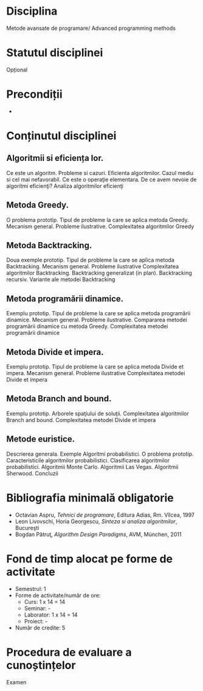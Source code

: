 * Disciplina
Metode avansate de programare/ Advanced programming methods

* Statutul disciplinei
Opțional

* Precondiții
-

* Conținutul disciplinei
** Algoritmii si eficiența lor.
Ce este un algoritm. Probleme si cazuri. Eficienta algoritmilor. Cazul
mediu si cel mai nefavorabil. Ce este o operaţie elementara. De ce
avem nevoie de algoritmi eficienţi? Analiza algoritmilor eficienţi
** Metoda Greedy.
O problema prototip. Tipul de probleme la care se aplica metoda
Greedy. Mecanism general. Probleme ilustrative. Complexitatea
algoritmilor Greedy
** Metoda Backtracking.
Doua exemple prototip. Tipul de probleme la care se aplica metoda
Backtracking. Mecanism general. Probleme ilustrative Complexitatea
algoritmilor Backtracking. Backtracking generalizat (in
plan). Backtracking recursiv. Variante ale metodei Backtracking
** Metoda programării dinamice.
Exemplu prototip. Tipul de probleme la care se aplica metoda
programării dinamice. Mecanism general. Probleme
ilustrative. Compararea metodei programării dinamice cu metoda Greedy.
Complexitatea metodei programării dinamice
** Metoda Divide et impera.
Exemplu prototip. Tipul de probleme la care se aplica metoda Divide et
impera. Mecanism general. Probleme ilustrative Complexitatea metodei
Divide et impera
** Metoda Branch and bound.
Exemplu prototip. Arborele spaţiului de soluţii. Complexitatea
algoritmilor Branch and bound. Complexitatea metodei Divide et impera
** Metode euristice.
Descrierea generala. Exemple Algoritmi probabilistici. O problema
prototip. Caracteristicile algoritmilor probabilistici. Clasificarea
algoritmilor probabilistici. Algoritmii Monte Carlo. Algoritmii Las
Vegas. Algoritmii Sherwood. Concluzii
* Bibliografia minimală obligatorie
- Octavian Aspru, /Tehnici de programare/, Editura Adias, Rm. Vîlcea, 1997
- Leon Livovschi, Horia Georgescu, /Sinteza si analiza algoritmilor/, Bucureşti
- Bogdan Pătruţ, /Algorithm Design Paradigms/, AVM, München, 2011
* Fond de timp alocat pe forme de activitate
- Semestrul: 1
- Forme de activitate/număr de ore:
  - Curs: 1 x 14 = 14
  - Seminar: -
  - Laborator: 1 x 14 = 14
  - Proiect: -
- Număr de credite: 5
* Procedura de evaluare a cunoștințelor
Examen
